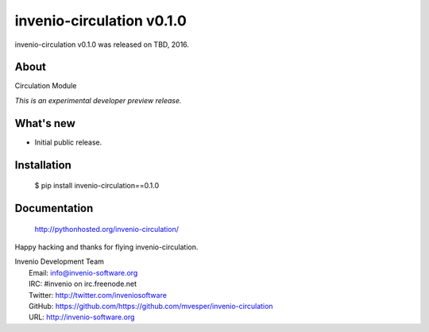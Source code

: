 ============================
 invenio-circulation v0.1.0
============================

invenio-circulation v0.1.0 was released on TBD, 2016.

About
-----

Circulation Module

*This is an experimental developer preview release.*

What's new
----------

- Initial public release.

Installation
------------

   $ pip install invenio-circulation==0.1.0

Documentation
-------------

   http://pythonhosted.org/invenio-circulation/

Happy hacking and thanks for flying invenio-circulation.

| Invenio Development Team
|   Email: info@invenio-software.org
|   IRC: #invenio on irc.freenode.net
|   Twitter: http://twitter.com/inveniosoftware
|   GitHub: https://github.com/https://github.com/mvesper/invenio-circulation
|   URL: http://invenio-software.org
